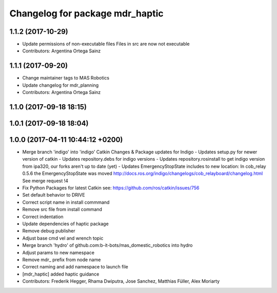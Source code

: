 ^^^^^^^^^^^^^^^^^^^^^^^^^^^^^^^^
Changelog for package mdr_haptic
^^^^^^^^^^^^^^^^^^^^^^^^^^^^^^^^

1.1.2 (2017-10-29)
------------------
* Update permissions of non-executable files
  Files in src are now not executable
* Contributors: Argentina Ortega Sainz

1.1.1 (2017-09-20)
------------------
* Change maintainer tags to MAS Robotics
* Update changelog for mdr_planning
* Contributors: Argentina Ortega Sainz

1.1.0 (2017-09-18 18:15)
------------------------

1.0.1 (2017-09-18 18:04)
------------------------

1.0.0 (2017-04-11 10:44:12 +0200)
---------------------------------
* Merge branch 'indigo' into 'indigo'
  Catkin Changes & Package updates for Indigo
  - Updates setup.py for newer version of catkin
  - Updates repository.debs for indigo versions
  - Updates repository.rosinstall to get indigo version from ipa320, our forks aren't up to date (yet)
  - Updates EmergencyStopState includes to new location:
  In cob_relay 0.5.6 the EmergencyStopState was moved
  http://docs.ros.org/indigo/changelogs/cob_relayboard/changelog.html
  See merge request !4
* Fix Python Packages for latest Catkin
  see: https://github.com/ros/catkin/issues/756
* Set default behavior to DRIVE
* Correct script name in install commmand
* Remove src file from install command
* Correct indentation
* Update dependencies of haptic package
* Remove debug publisher
* Adjust base cmd vel and wrench topic
* Merge branch 'hydro' of github.com:b-it-bots/mas_domestic_robotics into hydro
* Adjust params to new namespace
* Remove mdr\_ prefix from node name
* Correct naming and add namespace to launch file
* [mdr_haptic] added haptic guidance
* Contributors: Frederik Hegger, Rhama Dwiputra, Jose Sanchez, Matthias Füller, Alex Moriarty
